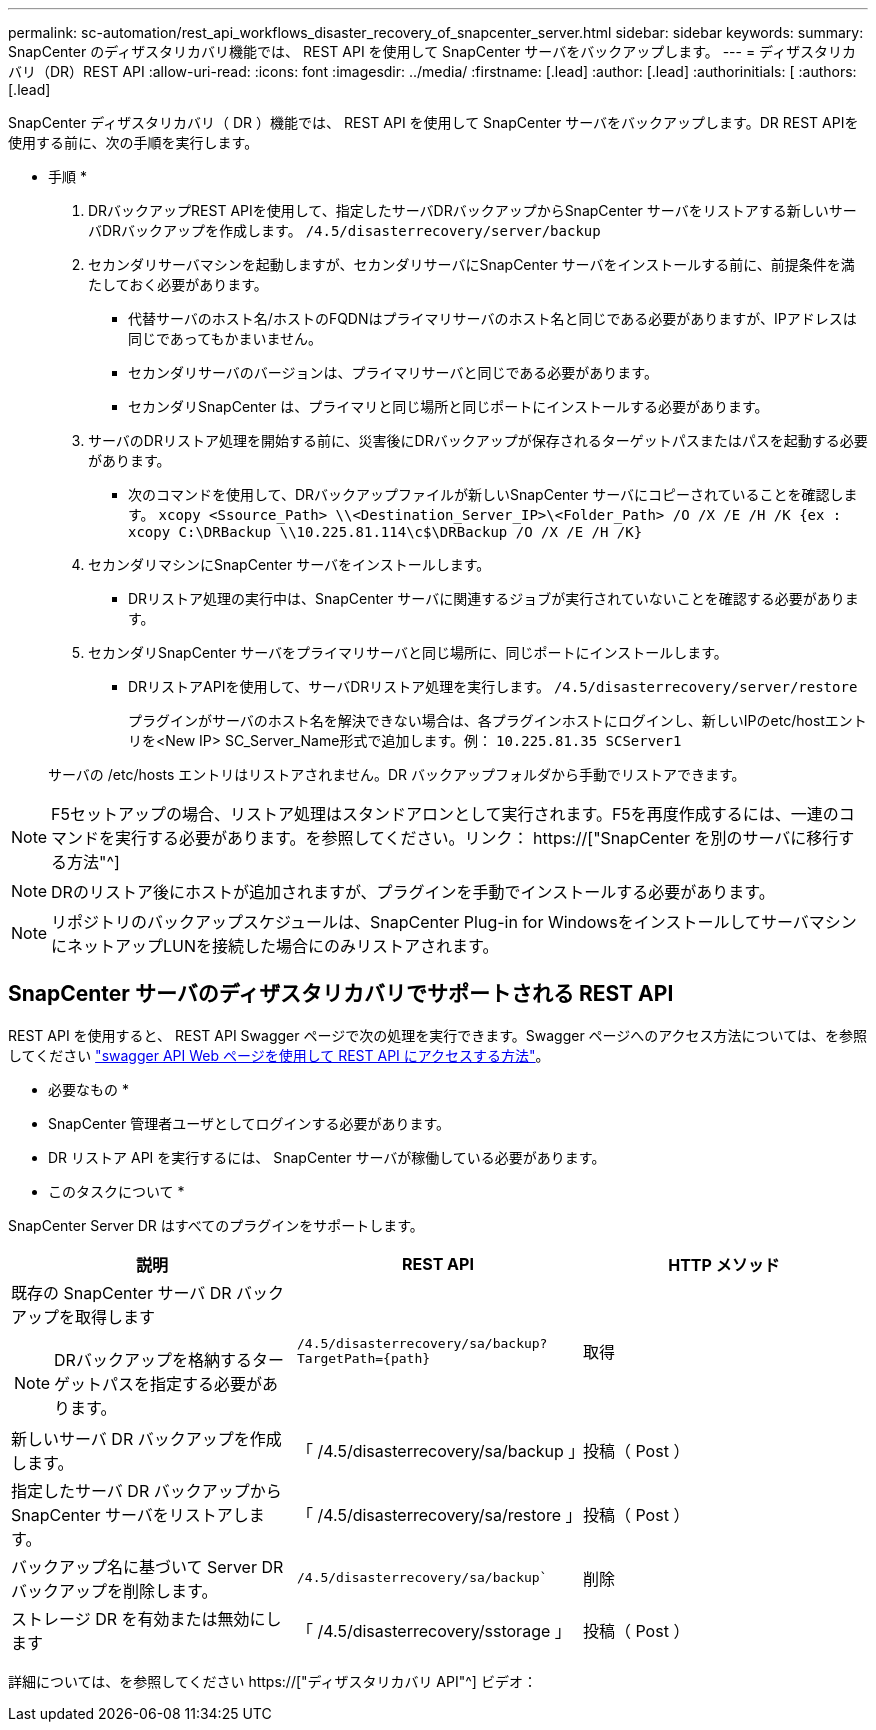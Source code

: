 ---
permalink: sc-automation/rest_api_workflows_disaster_recovery_of_snapcenter_server.html 
sidebar: sidebar 
keywords:  
summary: SnapCenter のディザスタリカバリ機能では、 REST API を使用して SnapCenter サーバをバックアップします。 
---
= ディザスタリカバリ（DR）REST API
:allow-uri-read: 
:icons: font
:imagesdir: ../media/
:firstname: [.lead]
:author: [.lead]
:authorinitials: [
:authors: [.lead]


SnapCenter ディザスタリカバリ（ DR ）機能では、 REST API を使用して SnapCenter サーバをバックアップします。DR REST APIを使用する前に、次の手順を実行します。

* 手順 *

. DRバックアップREST APIを使用して、指定したサーバDRバックアップからSnapCenter サーバをリストアする新しいサーバDRバックアップを作成します。 `/4.5/disasterrecovery/server/backup`
. セカンダリサーバマシンを起動しますが、セカンダリサーバにSnapCenter サーバをインストールする前に、前提条件を満たしておく必要があります。
+
** 代替サーバのホスト名/ホストのFQDNはプライマリサーバのホスト名と同じである必要がありますが、IPアドレスは同じであってもかまいません。
** セカンダリサーバのバージョンは、プライマリサーバと同じである必要があります。
** セカンダリSnapCenter は、プライマリと同じ場所と同じポートにインストールする必要があります。


. サーバのDRリストア処理を開始する前に、災害後にDRバックアップが保存されるターゲットパスまたはパスを起動する必要があります。
+
** 次のコマンドを使用して、DRバックアップファイルが新しいSnapCenter サーバにコピーされていることを確認します。
`xcopy <Ssource_Path> \\<Destination_Server_IP>\<Folder_Path> /O /X /E /H /K {ex : xcopy C:\DRBackup \\10.225.81.114\c$\DRBackup /O /X /E /H /K}`


. セカンダリマシンにSnapCenter サーバをインストールします。
+
** DRリストア処理の実行中は、SnapCenter サーバに関連するジョブが実行されていないことを確認する必要があります。


. セカンダリSnapCenter サーバをプライマリサーバと同じ場所に、同じポートにインストールします。
+
** DRリストアAPIを使用して、サーバDRリストア処理を実行します。  `/4.5/disasterrecovery/server/restore`
+
プラグインがサーバのホスト名を解決できない場合は、各プラグインホストにログインし、新しいIPのetc/hostエントリを<New IP> SC_Server_Name形式で追加します。例： `10.225.81.35 SCServer1`

+
サーバの /etc/hosts エントリはリストアされません。DR バックアップフォルダから手動でリストアできます。






NOTE: F5セットアップの場合、リストア処理はスタンドアロンとして実行されます。F5を再度作成するには、一連のコマンドを実行する必要があります。を参照してください。リンク： https://["SnapCenter を別のサーバに移行する方法"^]


NOTE: DRのリストア後にホストが追加されますが、プラグインを手動でインストールする必要があります。


NOTE: リポジトリのバックアップスケジュールは、SnapCenter Plug-in for WindowsをインストールしてサーバマシンにネットアップLUNを接続した場合にのみリストアされます。



== SnapCenter サーバのディザスタリカバリでサポートされる REST API

REST API を使用すると、 REST API Swagger ページで次の処理を実行できます。Swagger ページへのアクセス方法については、を参照してください link:https://docs.netapp.com/us-en/snapcenter/sc-automation/task_how%20to_access_rest_apis_using_the_swagger_api_web_page.html["swagger API Web ページを使用して REST API にアクセスする方法"]。

* 必要なもの *

* SnapCenter 管理者ユーザとしてログインする必要があります。
* DR リストア API を実行するには、 SnapCenter サーバが稼働している必要があります。


* このタスクについて *

SnapCenter Server DR はすべてのプラグインをサポートします。

|===
| 説明 | REST API | HTTP メソッド 


 a| 
既存の SnapCenter サーバ DR バックアップを取得します


NOTE: DRバックアップを格納するターゲットパスを指定する必要があります。
 a| 
`/4.5/disasterrecovery/sa/backup?TargetPath={path}`
 a| 
取得



 a| 
新しいサーバ DR バックアップを作成します。
 a| 
「 /4.5/disasterrecovery/sa/backup 」
 a| 
投稿（ Post ）



 a| 
指定したサーバ DR バックアップから SnapCenter サーバをリストアします。
 a| 
「 /4.5/disasterrecovery/sa/restore 」
 a| 
投稿（ Post ）



 a| 
バックアップ名に基づいて Server DR バックアップを削除します。
 a| 
`/4.5/disasterrecovery/sa/backup``
 a| 
削除



 a| 
ストレージ DR を有効または無効にします
 a| 
「 /4.5/disasterrecovery/sstorage 」
 a| 
投稿（ Post ）

|===
詳細については、を参照してください https://["ディザスタリカバリ API"^] ビデオ：
